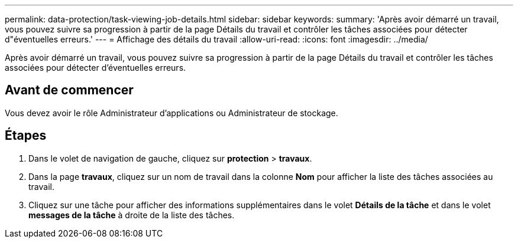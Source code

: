 ---
permalink: data-protection/task-viewing-job-details.html 
sidebar: sidebar 
keywords:  
summary: 'Après avoir démarré un travail, vous pouvez suivre sa progression à partir de la page Détails du travail et contrôler les tâches associées pour détecter d"éventuelles erreurs.' 
---
= Affichage des détails du travail
:allow-uri-read: 
:icons: font
:imagesdir: ../media/


[role="lead"]
Après avoir démarré un travail, vous pouvez suivre sa progression à partir de la page Détails du travail et contrôler les tâches associées pour détecter d'éventuelles erreurs.



== Avant de commencer

Vous devez avoir le rôle Administrateur d'applications ou Administrateur de stockage.



== Étapes

. Dans le volet de navigation de gauche, cliquez sur *protection* > *travaux*.
. Dans la page *travaux*, cliquez sur un nom de travail dans la colonne *Nom* pour afficher la liste des tâches associées au travail.
. Cliquez sur une tâche pour afficher des informations supplémentaires dans le volet *Détails de la tâche* et dans le volet *messages de la tâche* à droite de la liste des tâches.

